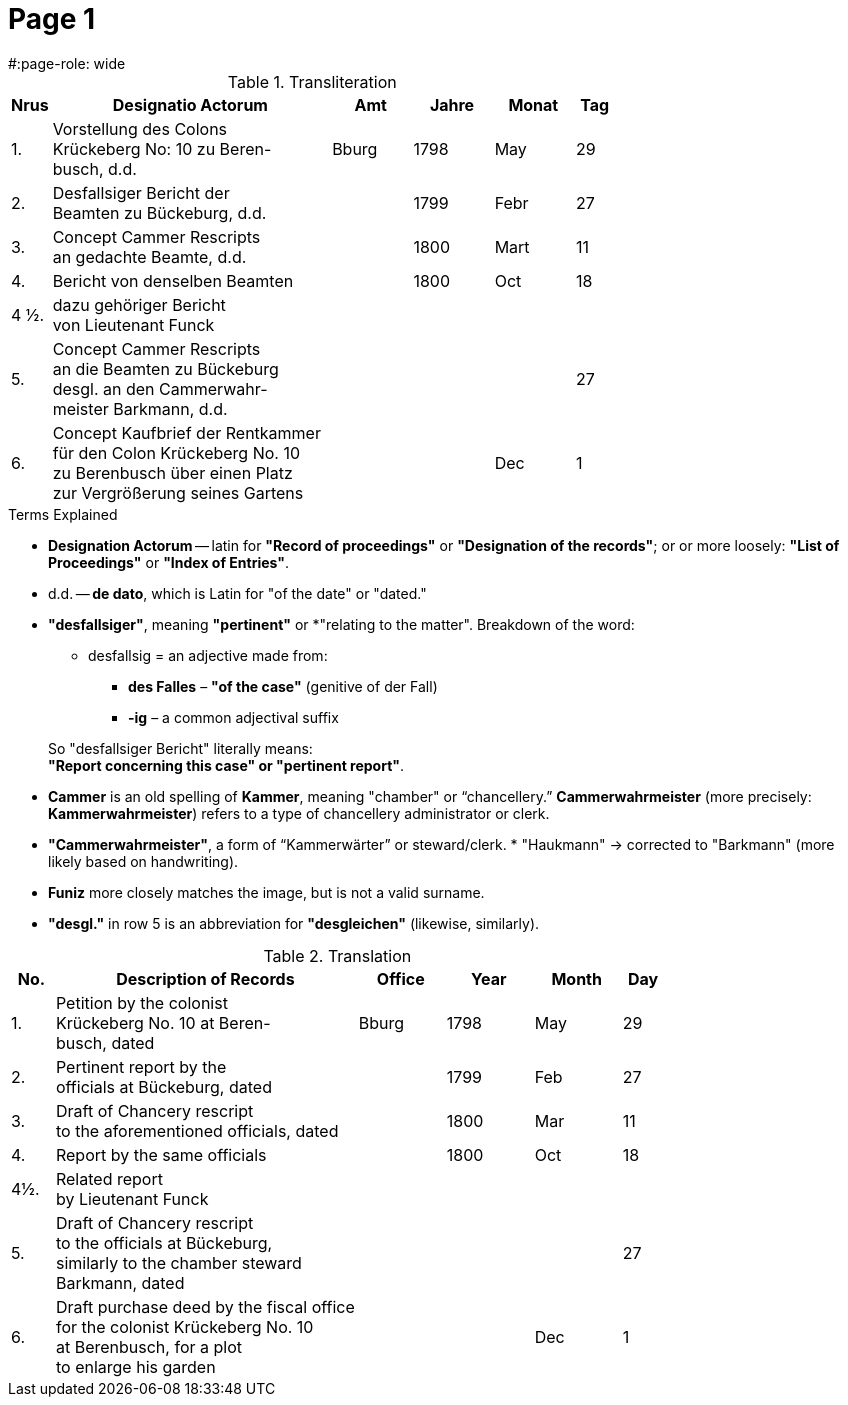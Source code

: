 = Page  1
#:page-role: wide

.Transliteration
[cols="1,7,2,2,2,1"]
|===
|Nrus |Designatio Actorum |Amt |Jahre |Monat |Tag

|1. |Vorstellung des Colons +
Krückeberg No: 10 zu Beren- +
busch, d.d. |Bburg |1798 |May |29

|2. |Desfallsiger Bericht der +
Beamten zu Bückeburg, d.d. ||1799 |Febr |27

|3. |Concept Cammer Rescripts +
an gedachte Beamte, d.d. ||1800 |Mart |11

|4. |Bericht von denselben Beamten ||1800 |Oct |18

|4 ½.|dazu gehöriger Bericht +
von Lieutenant Funck ||||

|5. |Concept Cammer Rescripts +
an die Beamten zu Bückeburg +
desgl. an den Cammerwahr- +
meister Barkmann, d.d. ||||27

|6. |Concept Kaufbrief der Rentkammer +
für den Colon Krückeberg No. 10 +
zu Berenbusch über einen Platz +
zur Vergrößerung seines Gartens |||Dec |1
|===

.Terms Explained
****
* *Designation Actorum* -- latin for *"Record of proceedings"* or *"Designation of the records"*; or or more loosely:
*"List of Proceedings"* or *"Index of Entries"*.
* d.d. -- *de dato*, which is Latin for "of the date" or "dated."
* *"desfallsiger"*, meaning *"pertinent"* or *"relating to the matter". Breakdown of the word: 
** desfallsig = an adjective made from:
*** *des Falles* – *"of the case"* (genitive of der Fall)
*** *-ig* – a common adjectival suffix

+
So "desfallsiger Bericht" literally means: +
*"Report concerning this case" or "pertinent report"*.
* *Cammer* is an old spelling of *Kammer*, meaning "chamber" or “chancellery.” *Cammerwahrmeister* (more precisely: *Kammerwahrmeister*)
refers to a type of chancellery administrator or clerk. 
* *"Cammerwahrmeister"*, a form of “Kammerwärter” or steward/clerk.
* 
"Haukmann" → corrected to "Barkmann" (more likely based on handwriting).
* *Funiz* more closely matches the image, but is not a valid surname.
* *"desgl."* in row 5 is an abbreviation for *"desgleichen"* (likewise, similarly).
****

.Translation
[cols="1,7,2,2,2,1"]
|===
|No. |Description of Records |Office |Year |Month |Day

|1. |Petition by the colonist +
Krückeberg No. 10 at Beren- +
busch, dated |Bburg |1798 |May |29

|2. |Pertinent report by the +
officials at Bückeburg, dated ||1799 |Feb |27

|3. |Draft of Chancery rescript +
to the aforementioned officials, dated ||1800 |Mar |11

|4. |Report by the same officials ||1800 |Oct |18

|4½. |Related report +
by Lieutenant Funck ||||

|5. |Draft of Chancery rescript +
to the officials at Bückeburg, +
similarly to the chamber steward +
Barkmann, dated ||||27

|6. |Draft purchase deed by the fiscal office +
for the colonist Krückeberg No. 10 +
at Berenbusch, for a plot +
to enlarge his garden |||Dec |1
|=== 

